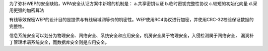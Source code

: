 为了弥补WEP的安全缺陷，WPA安全认证方案中新增的机制是：
a.共享密钥认证
b.临时密钥完整性协议
c.较短的初始化向量
d.采用更强的加密算法

有线等效保密WEP的设计目的是提供与有线局域网等价的机密性。WEP使用RC4协议进行加密，并使用CRC-32校验保证数据的完整性。

信息系统安全可以划分为物理安全、网络安全、系统安全和应用安全，机房安全属于物理安全，入侵检测属于网络安全，
漏洞补丁管理术语系统安全，而数据库安全则是应用安全。

